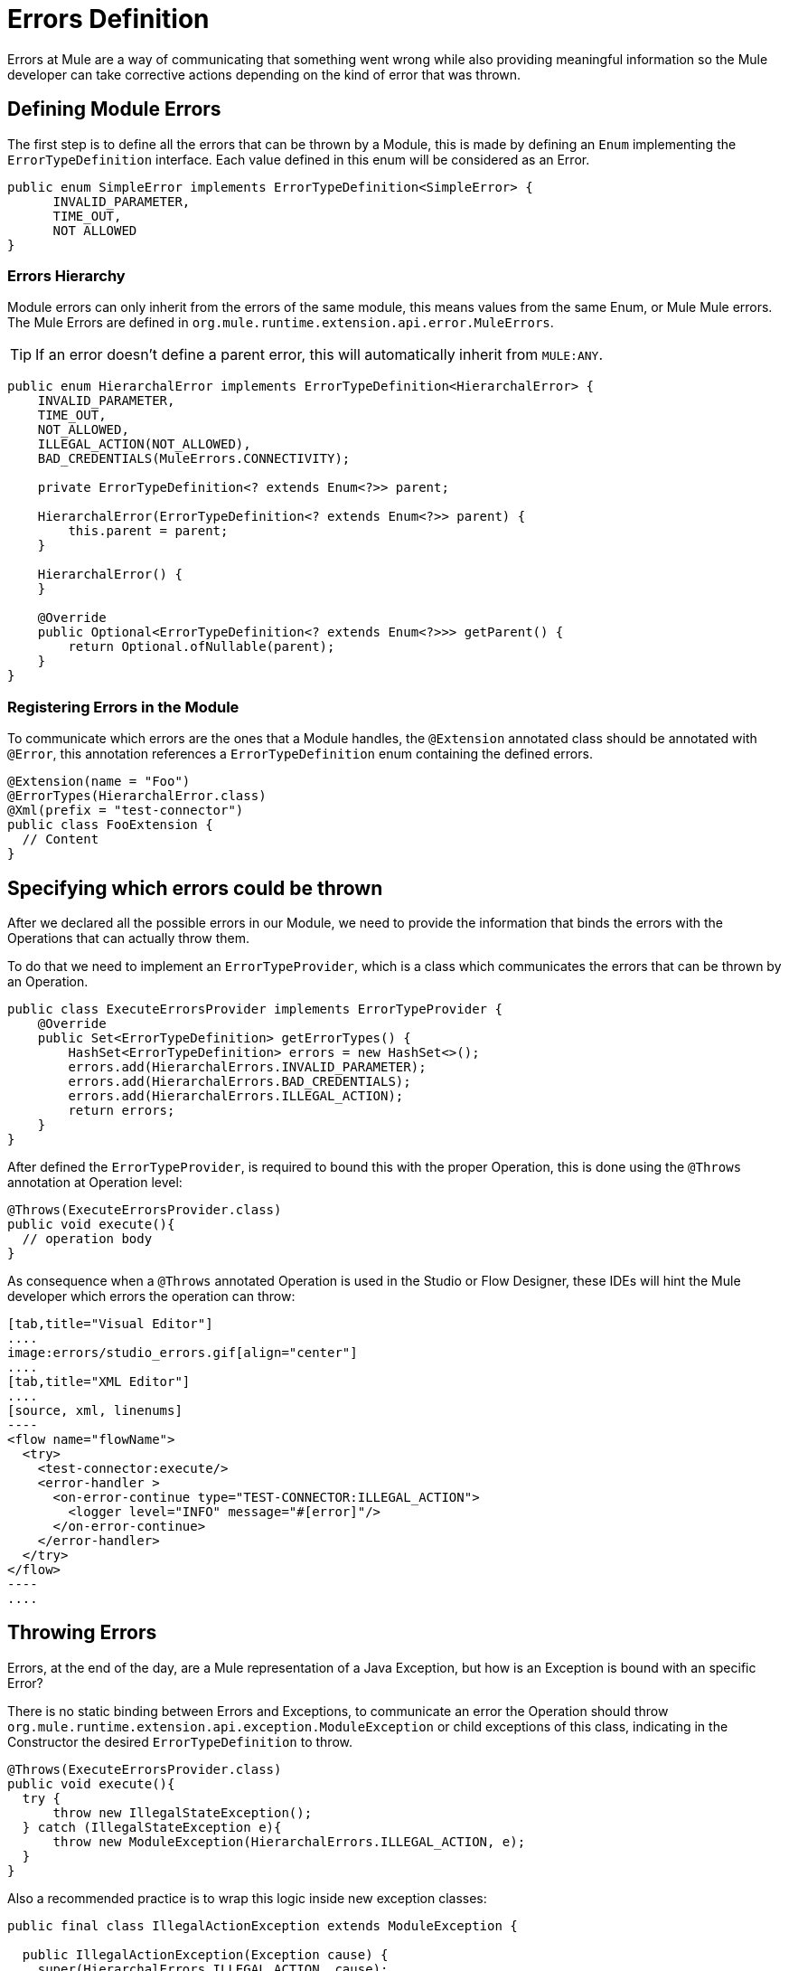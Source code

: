 = Errors Definition
:keywords: error, sdk, error handling, operations, try, catch, on error, propagate

Errors at Mule are a way of communicating that something went wrong while also
providing meaningful information so the Mule developer can take corrective actions
depending on the kind of error that was thrown.

// TODO add link to mule error handling docs
// For more information about how does error handling works in Mule, please refer
// to the <<_the_mule_doc_that_talks_about_mule_errors#erew, Error>> handling mule's documentation

== Defining Module Errors

The first step is to define all the errors that can be thrown by a Module, this
is made by defining an `Enum` implementing the `ErrorTypeDefinition` interface.
Each value defined in this enum will be considered as an Error.

[source, java, linenums]
----
public enum SimpleError implements ErrorTypeDefinition<SimpleError> {
      INVALID_PARAMETER,
      TIME_OUT,
      NOT ALLOWED
}
----

=== Errors Hierarchy

// TODO add link to mule error handling docs
// As explained in <<_the_mule_doc_that_talks_about_mule_errors#erew, Mule Errors>>,
// the Errors have hierarchy in the same way that Java Exceptions are defined,
// and the Module errors can define that hierarchy in the `ErrorTypeDefinition` enum.

Module errors can only inherit from the errors of the same module, this means
values from the same Enum, or Mule Mule errors. The Mule Errors are defined
in `org.mule.runtime.extension.api.error.MuleErrors`.

TIP: If an error doesn't define a parent error, this will automatically inherit from `MULE:ANY`.

[source, java, linenums]
----
public enum HierarchalError implements ErrorTypeDefinition<HierarchalError> {
    INVALID_PARAMETER,
    TIME_OUT,
    NOT_ALLOWED,
    ILLEGAL_ACTION(NOT_ALLOWED),
    BAD_CREDENTIALS(MuleErrors.CONNECTIVITY);

    private ErrorTypeDefinition<? extends Enum<?>> parent;

    HierarchalError(ErrorTypeDefinition<? extends Enum<?>> parent) {
        this.parent = parent;
    }

    HierarchalError() {
    }

    @Override
    public Optional<ErrorTypeDefinition<? extends Enum<?>>> getParent() {
        return Optional.ofNullable(parent);
    }
}
----

=== Registering Errors in the Module

To communicate which errors are the ones that a Module handles, the `@Extension`
annotated class should be annotated with `@Error`, this annotation references
a `ErrorTypeDefinition` enum containing the defined errors.

[source, java, linenums]
----
@Extension(name = "Foo")
@ErrorTypes(HierarchalError.class)
@Xml(prefix = "test-connector")
public class FooExtension {
  // Content
}
----

== Specifying which errors could be thrown

After we declared all the possible errors in our Module, we need to provide the
information that binds the errors with the Operations that can actually throw them.

To do that we need to implement an `ErrorTypeProvider`, which is a class which
communicates the errors that can be thrown by an Operation.

[source, java, linenums]
----
public class ExecuteErrorsProvider implements ErrorTypeProvider {
    @Override
    public Set<ErrorTypeDefinition> getErrorTypes() {
        HashSet<ErrorTypeDefinition> errors = new HashSet<>();
        errors.add(HierarchalErrors.INVALID_PARAMETER);
        errors.add(HierarchalErrors.BAD_CREDENTIALS);
        errors.add(HierarchalErrors.ILLEGAL_ACTION);
        return errors;
    }
}
----

After defined the `ErrorTypeProvider`, is required to bound this with the proper
Operation, this is done using the `@Throws` annotation at Operation level:

[source, java, linenums]
----
@Throws(ExecuteErrorsProvider.class)
public void execute(){
  // operation body
}
----

As consequence when a `@Throws` annotated Operation is used in the Studio or
Flow Designer, these IDEs will hint the Mule developer which errors the operation
can throw:

[tabs]
------
[tab,title="Visual Editor"]
....
image:errors/studio_errors.gif[align="center"]
....
[tab,title="XML Editor"]
....
[source, xml, linenums]
----
<flow name="flowName">
  <try>
    <test-connector:execute/>
    <error-handler >
      <on-error-continue type="TEST-CONNECTOR:ILLEGAL_ACTION">
        <logger level="INFO" message="#[error]"/>
      </on-error-continue>
    </error-handler>
  </try>
</flow>
----
....
------

== Throwing Errors

Errors, at the end of the day, are a Mule representation of a Java Exception,
but how is an Exception is bound with an specific Error?

There is no static binding between Errors and Exceptions, to communicate an
error the Operation should throw `org.mule.runtime.extension.api.exception.ModuleException` or
child exceptions of this class, indicating in the Constructor the desired `ErrorTypeDefinition`
to throw.

[source, java, linenums]
----
@Throws(ExecuteErrorsProvider.class)
public void execute(){
  try {
      throw new IllegalStateException();
  } catch (IllegalStateException e){
      throw new ModuleException(HierarchalErrors.ILLEGAL_ACTION, e);
  }
}
----

Also a recommended practice is to wrap this logic inside new exception classes:

[source, java, linenums]
----
public final class IllegalActionException extends ModuleException {

  public IllegalActionException(Exception cause) {
    super(HierarchalErrors.ILLEGAL_ACTION, cause);
  }
}
----

WARNING: Throwing an Error that is not declared in the `ErrorTypeProvider` of an
Operation, will conclude in a Unexpected Error Exception. +
Operations are not allowed to throw no declared Errors.


//TODO: change link to mule error handlers
// === More information
// To see how you can catch errors and take actions within your flows, please head to <<_the_mule_doc_that_talks_about_mule_errors#erew, Mule Error Handling>>
